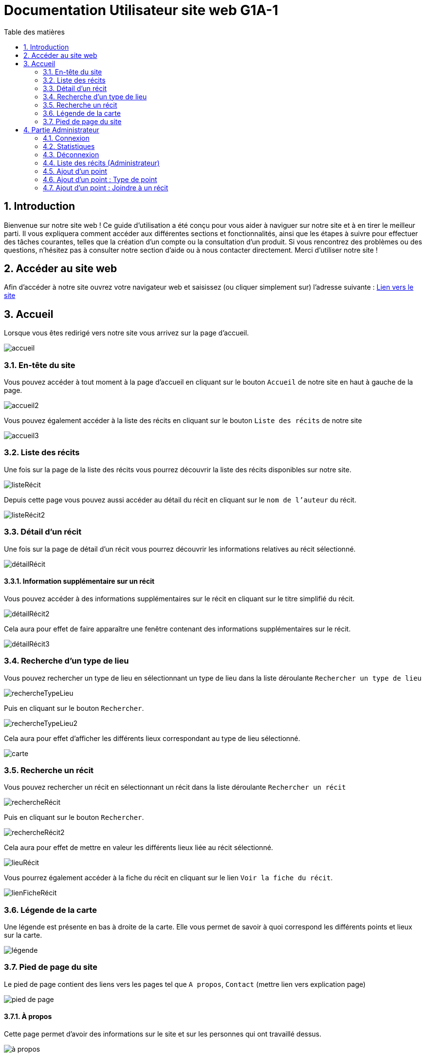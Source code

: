 = Documentation Utilisateur site web G1A-1
:toc:
:toc-title: Table des matières
:sectnums:
:sectnumlevels: 4
:hide-uri-scheme:   

== Introduction
Bienvenue sur notre site web ! Ce guide d'utilisation a été conçu pour vous aider à naviguer sur notre site et à en tirer le meilleur parti. Il vous expliquera comment accéder aux différentes sections et fonctionnalités, ainsi que les étapes à suivre pour effectuer des tâches courantes, telles que la création d'un compte ou la consultation d'un produit. Si vous rencontrez des problèmes ou des questions, n'hésitez pas à consulter notre section d'aide ou à nous contacter directement. Merci d'utiliser notre site !

== Accéder au site web

Afin d'accéder à notre site ouvrez votre navigateur web et saisissez (ou cliquer simplement sur) l'adresse suivante : https://slavenarrativessae.000webhostapp.com[Lien vers le site]

== Accueil

Lorsque vous êtes redirigé vers notre site vous arrivez sur la page d'accueil. 

image::images/accueil.png[accueil]

=== En-tête du site 

Vous pouvez accéder à tout moment à la page d'accueil en cliquant sur le bouton `Accueil` de notre site en haut à gauche de la page.

image::images/boutonAccueil.png[accueil2]

Vous pouvez également accéder à la liste des récits en cliquant sur le bouton `Liste des récits` de notre site 

image::images/boutonListeRécit.png[accueil3]

=== Liste des récits

Une fois sur la page de la liste des récits vous pourrez découvrir la liste des récits disponibles sur notre site.

image::images/listeRecit[listeRécit]

Depuis cette page vous pouvez aussi accéder au détail du récit en cliquant sur le `nom de l'auteur` du récit. 

image::images/listeRécit2.png[listeRécit2]

=== Détail d'un récit

Une fois sur la page de détail d'un récit vous pourrez découvrir les informations relatives au récit sélectionné.

image::images/détailRécit.png[détailRécit]

==== Information supplémentaire sur un récit

Vous pouvez accéder à des informations supplémentaires sur le récit en cliquant sur le titre simplifié du récit.

image::images/détailRécit2.png[détailRécit2]

Cela aura pour effet de faire apparaître une fenêtre contenant des informations supplémentaires sur le récit.

image::images/détailRécit3.png[détailRécit3]

=== Recherche d'un type de lieu    

Vous pouvez rechercher un type de lieu en sélectionnant un type de lieu dans la liste déroulante `Rechercher un type de lieu` 

image::images/listeDeroul.png[rechercheTypeLieu]

Puis en cliquant sur le bouton `Rechercher`.

image::images/rechercheLieu.png[rechercheTypeLieu2]

Cela aura pour effet d'afficher les différents lieux correspondant au type de lieu sélectionné.

image::images/pointDiff.png[carte]

=== Recherche un récit

Vous pouvez rechercher un récit en sélectionnant un récit dans la liste déroulante `Rechercher un récit`

image::images/listeDeroul2.png[rechercheRécit]

Puis en cliquant sur le bouton `Rechercher`.

image::images/rechercheRécit.png[rechercheRécit2]

Cela aura pour effet de mettre en valeur les différents lieux liée au récit sélectionné.

image::images/lieuRécit.png[lieuRécit]

Vous pourrez également accéder à la fiche du récit en cliquant sur le lien `Voir la fiche du récit`.

image::images/lienFicheRécit.png[lienFicheRécit]

=== Légende de la carte

Une légende est présente en bas à droite de la carte. Elle vous permet de savoir à quoi correspond les différents points et lieux sur la carte.

image::images/légende.png[légende]

=== Pied de page du site

Le pied de page contient des liens vers les pages tel que `A propos`, `Contact` (mettre lien vers explication page)

image::images/piedPage.png[pied de page]

==== À propos

Cette page permet d'avoir des informations sur le site et sur les personnes qui ont travaillé dessus.

image::images/àPropos.png[à propos]

==== Contact

Lorsque vous cliquez sur le bouton de `contact`, vous pouvez remplir le formulaire avec votre nom, email et le message que vous voulez envoyer. Il sera directement envoyé au propriétaire du site.

image::images/formulaireContact[formulaireContact]

== Partie Administrateur

=== Connexion

Pour accéder à la partie administrateur vous devez vous connecter en cliquant sur le bouton `Ouvrir le menu` puis en cliquant sur le bouton `Connexion` à droite de la page.

image::images/connexion.png[connexion]

Vous arrivez alors sur la page de connexion. Il vous suffit de saisir votre identifiant et votre     mot de passe puis de cliquer sur le bouton `Connexion`.

image::images/connexion2.png[connexion2]

Une fois la connexion effectuée vous serez redirigé vers la page d'accueil mais avec quelques ajouts. Un ajout sur le titre du site sera visible avec le mot `Administrateur` afin de vous indiquer que vous êtes bien connecté.

image::images/adminAccueil.png[connexionTitle]

Dans cette partie administrateur, le menu du site a également changé, avec en plus un onglet `statistiques`.

image::images/connexionHeader.png[connexionHeader]

=== Statistiques

En cliquant sur le bouton `Statistiques`, vous serez redirigé vers une page de statistiques. On y trouve 4 graphiques qui représentent le nombre de visite des pages, nombre de visite par année, par mois et par jour avec la possibilité de choisir le jour à voir.

image::images/pageStatistiquev2[pageStatistique]

=== Déconnexion

Vous aurez également accès à un bouton `Déconnexion` en ouvrant le menu déroulant à droite de la page.

image::images/menu.png[menu]

Ce bouton vous permettra de vous déconnecter de la partie administrateur.

image::images/déconnexion.png[déconnexion]

====
*La déconnexion peut ne pas marcher si le navigateur que vous utilisez est Firefox.*
====

=== Liste des récits (Administrateur)

En tant qu'administrateur vous aurez accès à un bouton de modification et de suppression de récit sur la page de la liste des récits.

image::images/listeRécitAdmin.png[listeRécitAdmin]

=== Ajout d'un point

De plus, vous aurez accès à un bouton `Ajout d'un point` en ouvrant le menu déroulant à droite de la page.

image::images/ajoutPointBout.png[ajoutPoint]

Vous serez alors redirigé vers la page d'ajout d'un point. Il vous faudra donc saisir les informations demandées afin d'ajouter un point sur la carte.

image::images/formAjoutPoint.png[ajoutPoint2]

==== Ajout d'un point : Coordonnées

Tout d'abord il vous faudra saisir les coordonnées du point que vous souhaitez ajouter. Pour cela vous devrez cliquer sur l'endroit où vous souhaitez ajouter le point, sur la carte en dessous du formulaire.

image::images/carteAjoutPoint.png[ajoutPoint3]

Cela aura pour effet d'entrer automatiquement les coordonnées du point dans le champ `Coordonnées` de la page d'ajout d'un point.

image::images/coordAjout.png[ajoutPoint4]

==== Ajout d'un point : Ville 

Vous devrez ensuite saisir la ville dans le champ `Ville` de la page d'ajout d'un point.    

image::images/formAjoutPoint3.png[ajoutPoint6]

=== Ajout d'un point : Type de point

Vous devrez ensuite sélectionner le type de point que vous souhaitez ajouter dans la liste déroulante `Type de point` de la page d'ajout d'un point.

image::images/formAjoutPoint4.png[ajoutPoint7]

=== Ajout d'un point : Joindre à un récit

Vous pourrez ensuite sélectionner un récit dans la liste déroulante `Joindre à un récit` de la page d'ajout d'un point.

image::images/formAjoutPoint5.png[ajoutPoint8]

Il ne vous reste plus qu'à cliquer sur le bouton `Terminer` afin d'ajouter le point sur la carte. 

Le point sera alors visible sur la carte.

image::images/pointAjouté.png[ajoutPoint9]





